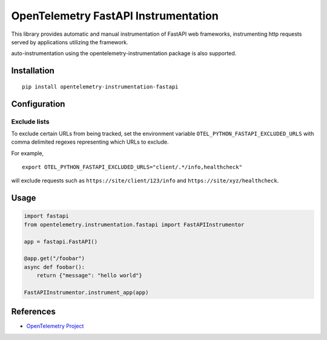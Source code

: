 OpenTelemetry FastAPI Instrumentation
=======================================

|pypi|

.. |pypi| image:: https://badge.fury.io/py/opentelemetry-instrumentation-fastapi.svg
   :target: https://pypi.org/project/opentelemetry-instrumentation-fastapi/


This library provides automatic and manual instrumentation of FastAPI web frameworks,
instrumenting http requests served by applications utilizing the framework.

auto-instrumentation using the opentelemetry-instrumentation package is also supported.

Installation
------------

::

    pip install opentelemetry-instrumentation-fastapi

Configuration
-------------

Exclude lists
*************
To exclude certain URLs from being tracked, set the environment variable ``OTEL_PYTHON_FASTAPI_EXCLUDED_URLS`` with comma delimited regexes representing which URLs to exclude.

For example,

::

    export OTEL_PYTHON_FASTAPI_EXCLUDED_URLS="client/.*/info,healthcheck"

will exclude requests such as ``https://site/client/123/info`` and ``https://site/xyz/healthcheck``.


Usage
-----

.. code-block:: python

    import fastapi
    from opentelemetry.instrumentation.fastapi import FastAPIInstrumentor

    app = fastapi.FastAPI()

    @app.get("/foobar")
    async def foobar():
        return {"message": "hello world"}

    FastAPIInstrumentor.instrument_app(app)


References
----------

* `OpenTelemetry Project <https://opentelemetry.io/>`_